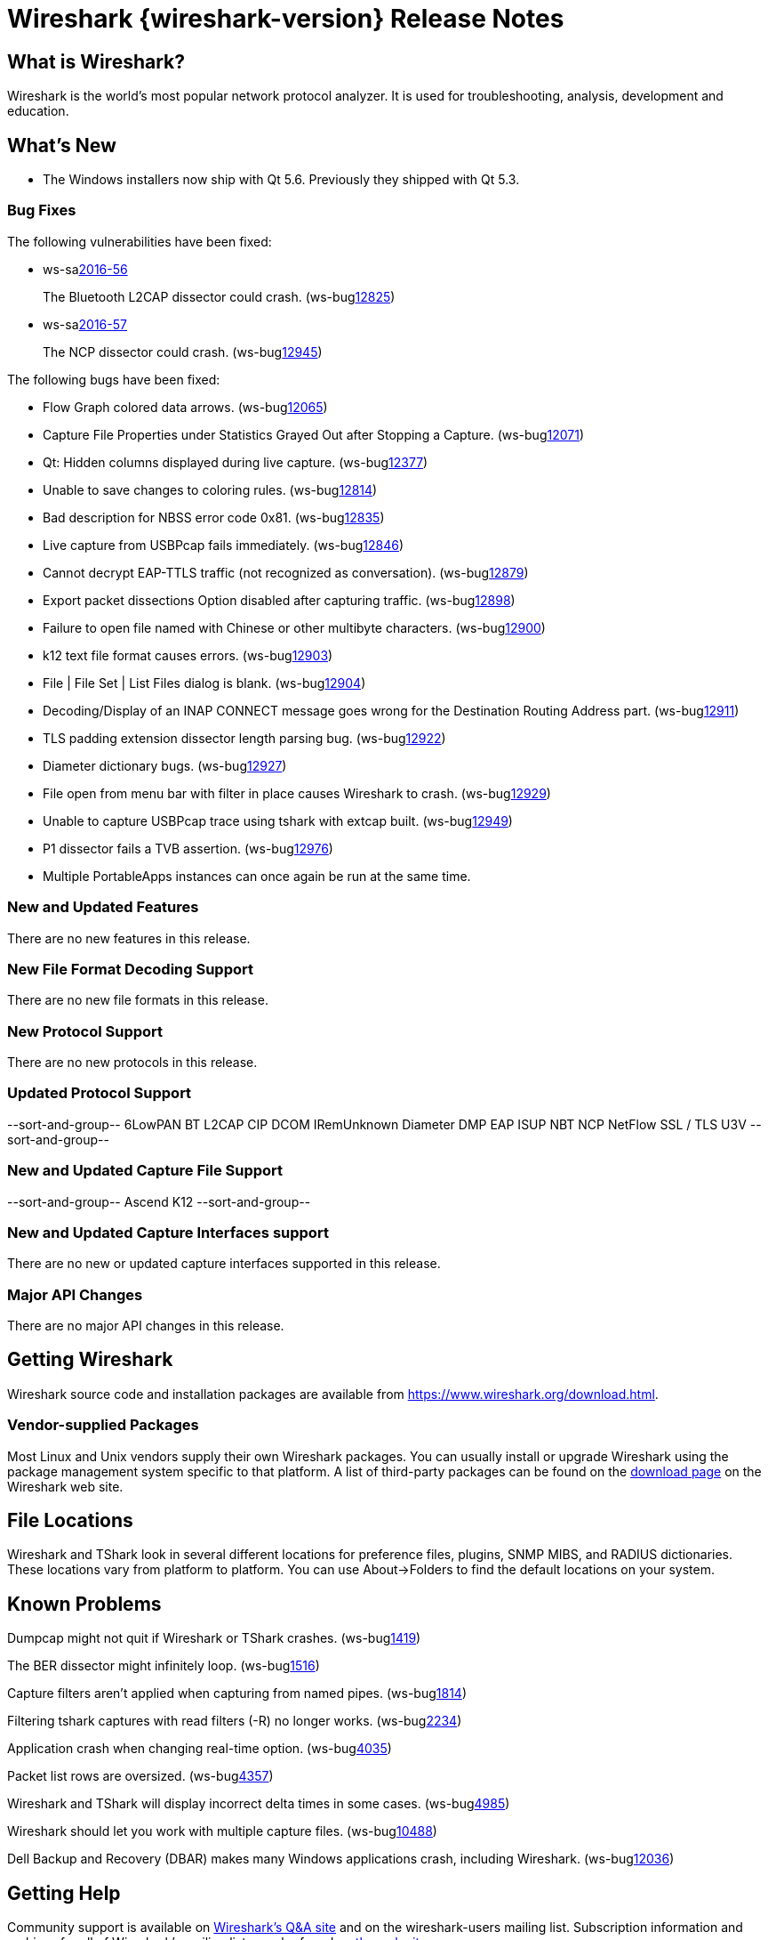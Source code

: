 = Wireshark {wireshark-version} Release Notes
// AsciiDoc quick reference: http://powerman.name/doc/asciidoc

== What is Wireshark?

Wireshark is the world's most popular network protocol analyzer. It is
used for troubleshooting, analysis, development and education.

== What's New

* The Windows installers now ship with Qt 5.6. Previously they shipped with Qt 5.3.

=== Bug Fixes

The following vulnerabilities have been fixed:

* ws-salink:2016-56[]
+
The Bluetooth L2CAP dissector could crash.
(ws-buglink:12825[])
//cve-idlink:2015-XXXX[]
// Fixed in master: 7be7320
// Fixed in master-2.2: 355b56b
// Fixed in master-2.0: N/A

* ws-salink:2016-57[]
+
The NCP dissector could crash.
(ws-buglink:12945[])
//cve-idlink:2015-XXXX[]
// Fixed in master: 7b279d2
// Fixed in master-2.2: 67597cb
// Fixed in master-2.0: N/A

The following bugs have been fixed:

//* ws-buglink:5000[]
//* ws-buglink:6000[Wireshark bug]
//* cve-idlink:2014-2486[]
//* Wireshark accepted your prom invitation then cancelled at the last minute. (ws-buglink:0000[])
// cp /dev/null /tmp/buglist.txt ; for bugnumber in `git log --stat v2.2.1rc0..| grep ' Bug:' | cut -f2 -d: | sort -n -u ` ; do gen-bugnote $bugnumber; pbpaste >> /tmp/buglist.txt; done

* Flow Graph colored data arrows. (ws-buglink:12065[])

* Capture File Properties under Statistics Grayed Out after Stopping a Capture. (ws-buglink:12071[])

* Qt: Hidden columns displayed during live capture. (ws-buglink:12377[])

* Unable to save changes to coloring rules. (ws-buglink:12814[])

* Bad description for NBSS error code 0x81. (ws-buglink:12835[])

* Live capture from USBPcap fails immediately. (ws-buglink:12846[])

* Cannot decrypt EAP-TTLS traffic (not recognized as conversation). (ws-buglink:12879[])

* Export packet dissections Option disabled after capturing traffic. (ws-buglink:12898[])

* Failure to open file named with Chinese or other multibyte characters. (ws-buglink:12900[])

* k12 text file format causes errors. (ws-buglink:12903[])

* File | File Set | List Files dialog is blank. (ws-buglink:12904[])

* Decoding/Display of an INAP CONNECT message goes wrong for the Destination Routing Address part. (ws-buglink:12911[])

* TLS padding extension dissector length parsing bug. (ws-buglink:12922[])

* Diameter dictionary bugs. (ws-buglink:12927[])

* File open from menu bar with filter in place causes Wireshark to crash. (ws-buglink:12929[])

* Unable to capture USBPcap trace using tshark with extcap built. (ws-buglink:12949[])

* P1 dissector fails a TVB assertion. (ws-buglink:12976[])

* Multiple PortableApps instances can once again be run at the same time.

=== New and Updated Features

There are no new features in this release.

//=== Removed Dissectors

=== New File Format Decoding Support

There are no new file formats in this release.

=== New Protocol Support

There are no new protocols in this release.

=== Updated Protocol Support

--sort-and-group--
6LowPAN
BT L2CAP
CIP
DCOM IRemUnknown
Diameter
DMP
EAP
ISUP
NBT
NCP
NetFlow
SSL / TLS
U3V
--sort-and-group--

=== New and Updated Capture File Support

//There is no new or updated capture file support in this release.
--sort-and-group--
Ascend
K12
--sort-and-group--

=== New and Updated Capture Interfaces support

There are no new or updated capture interfaces supported in this release.

=== Major API Changes

There are no major API changes in this release.

== Getting Wireshark

Wireshark source code and installation packages are available from
https://www.wireshark.org/download.html.

=== Vendor-supplied Packages

Most Linux and Unix vendors supply their own Wireshark packages. You can
usually install or upgrade Wireshark using the package management system
specific to that platform. A list of third-party packages can be found
on the https://www.wireshark.org/download.html#thirdparty[download page]
on the Wireshark web site.

== File Locations

Wireshark and TShark look in several different locations for preference
files, plugins, SNMP MIBS, and RADIUS dictionaries. These locations vary
from platform to platform. You can use About→Folders to find the default
locations on your system.

== Known Problems

Dumpcap might not quit if Wireshark or TShark crashes.
(ws-buglink:1419[])

The BER dissector might infinitely loop.
(ws-buglink:1516[])

Capture filters aren't applied when capturing from named pipes.
(ws-buglink:1814[])

Filtering tshark captures with read filters (-R) no longer works.
(ws-buglink:2234[])

Application crash when changing real-time option.
(ws-buglink:4035[])

Packet list rows are oversized.
(ws-buglink:4357[])

Wireshark and TShark will display incorrect delta times in some cases.
(ws-buglink:4985[])

Wireshark should let you work with multiple capture files. (ws-buglink:10488[])

Dell Backup and Recovery (DBAR) makes many Windows applications crash,
including Wireshark. (ws-buglink:12036[])

== Getting Help

Community support is available on https://ask.wireshark.org/[Wireshark's
Q&A site] and on the wireshark-users mailing list. Subscription
information and archives for all of Wireshark's mailing lists can be
found on https://www.wireshark.org/lists/[the web site].

Official Wireshark training and certification are available from
http://www.wiresharktraining.com/[Wireshark University].

== Frequently Asked Questions

A complete FAQ is available on the
https://www.wireshark.org/faq.html[Wireshark web site].

